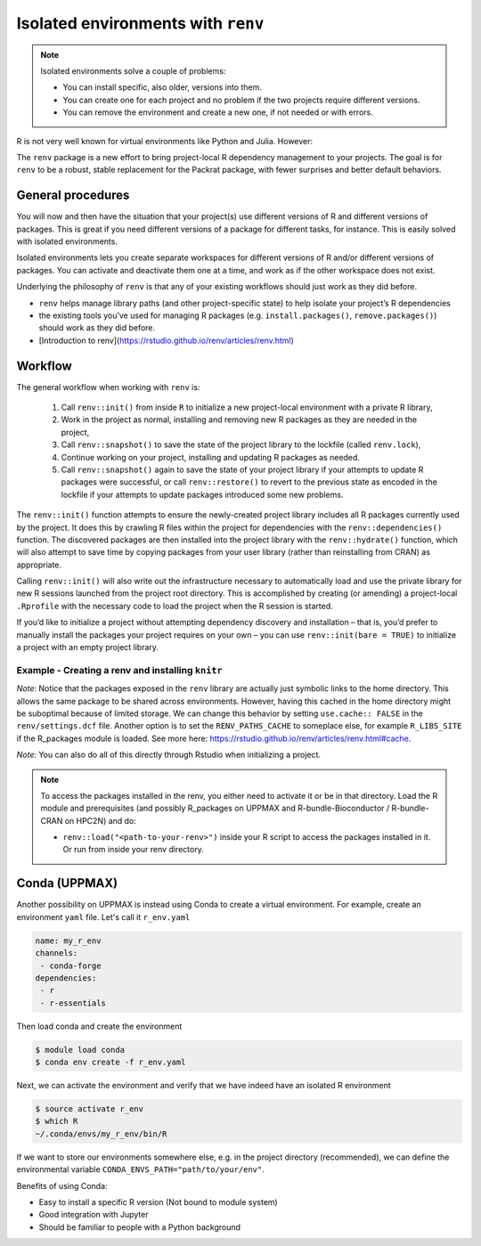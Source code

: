 Isolated environments with ``renv``
===================================

.. note::
   Isolated environments solve a couple of problems:
   
   - You can install specific, also older, versions into them.
   - You can create one for each project and no problem if the two projects
     require different versions.
   - You can remove the environment and create a new one, if not needed or with
     errors.
   
R is not very well known for virtual environments like Python and Julia. However:

The ``renv`` package is a new effort to bring project-local R dependency management to your projects. 
The goal is for ``renv`` to be a robust, stable replacement for the Packrat package, with fewer surprises and better default behaviors.


.. questions::

   - How to work with isolated R environments at HPC2N, UPPMAX and LUNARC?
 
.. objectives:: 

   - Give a general introduction to isolated environments in R.
   - Show an example with installing an R package to an isolated renv environment. 

.. goal:: 

   - You will learn how to create a renv and install a package to it. 

General procedures   
------------------

You will now and then have the situation that your project(s) use different versions of R and different versions of packages. This is great if you need different versions of a package for different tasks, for instance. This is easily solved with isolated environments.

Isolated environments lets you create separate workspaces for different versions of R and/or different versions of packages. You can activate and deactivate them one at a time, and work as if the other workspace does not exist.

Underlying the philosophy of ``renv`` is that any of your existing workflows should just work as they did before. 

- ``renv`` helps manage library paths (and other project-specific state) to help isolate your project’s R dependencies
- the existing tools you’ve used for managing R packages (e.g. ``install.packages()``, ``remove.packages()``) should work as they did before. 
- [Introduction to renv](https://rstudio.github.io/renv/articles/renv.html)

Workflow
--------

The general workflow when working with ``renv`` is:

    1. Call ``renv::init()`` from inside ``R`` to initialize a new project-local environment with a private R library,

    2. Work in the project as normal, installing and removing new R packages as they are needed in the project,

    3. Call ``renv::snapshot()`` to save the state of the project library to the lockfile (called ``renv.lock``),

    4. Continue working on your project, installing and updating R packages as needed.

    5. Call ``renv::snapshot()`` again to save the state of your project library if your attempts to update R packages were successful, or call ``renv::restore()`` to revert to the previous state as encoded in the lockfile if your attempts to update packages introduced some new problems.

The ``renv::init()`` function attempts to ensure the newly-created project library includes all R packages currently used by the project. It does this by crawling R files within the project for dependencies with the ``renv::dependencies()`` function. The discovered packages are then installed into the project library with the ``renv::hydrate()`` function, which will also attempt to save time by copying packages from your user library (rather than reinstalling from CRAN) as appropriate.

Calling ``renv::init()`` will also write out the infrastructure necessary to automatically load and use the private library for new R sessions launched from the project root directory. This is accomplished by creating (or amending) a project-local ``.Rprofile`` with the necessary code to load the project when the R session is started.

If you’d like to initialize a project without attempting dependency discovery and installation – that is, you’d prefer to manually install the packages your project requires on your own – you can use ``renv::init(bare = TRUE)`` to initialize a project with an empty project library.

Example - Creating a renv and installing ``knitr``
*************************************

.. type-along::

   - First create a project under the course project directory (Kebnekaise and Rackham) or in your home directory (Cosmos) and cd to it

   .. tabs::

      .. tab:: UPPMAX

         .. code-block:: console
   
            $ mkdir -v /proj/r-py-jl-m-rackham/<your-dir>/r_proj && cd $_    

      .. tab:: HPC2N
 
         .. code-block:: console
   
            $ mkdir -v /proj/nobackup/r-py-jl-m/<your-dir>/r_proj && cd $_

      .. tab:: LUNARC 

         .. code-block:: console

            $ mkdir -v $HOME/r_proj && cd $_ 

   - Make sure you have loaded ``R`` and ``R_packages`` on UPPMAX or ``R`` and ``R-bundle-Bioconductor (and possibly R-bundle-CRAN if you use one of the newest versions of R)`` on HPC2N and ``R`` on LUNARC. 

   .. tabs::

      .. tab:: UPPMAX

         .. code-block:: console

            $ ml R/4.1.1 R_packages/4.1.1

      .. tab:: HPC2N

         .. code-block:: console

            $ ml GCC/11.2.0  OpenMPI/4.1.1  R/4.1.2 R-bundle-Bioconductor/3.14-R-4.1.2 

      .. tab:: LUNARC 

         .. code-block:: console 

            $ ml GCC/11.3.0  OpenMPI/4.1.4 R/4.2.1 

   - Next, launch the ``R`` interpreter and initialize a ``renv`` environment.

     .. code-block:: R
   
        > renv::init()
      
   - Exit the session
   
     .. code-block:: R

        > quit()

   - Verify that the ``renv`` directory as well as lock file was created

     .. code-block:: console

        $ ls -l
        drwxrwsr-x 4 matpiq p_py-r-jl 4096 Feb  9 16:32 renv
        -rw-rw-r-- 1 matpiq p_py-r-jl  354 Feb  9 16:32 renv.lock

   - Relaunch R and check the library paths

     .. code-block:: Rconsole

        > .libPaths()
        [1] "/crex/proj/py-r-jl/matpiq/r_proj/renv/library/R-4.1/x86_64-pc-linux-gnu"
        [2] "/scratch/RtmpMgprgX/renv-system-library"

   **Question**: What happens if you leave the project directory? 

   As a last step we can try installing some package into the environment. Let's re-enter the project directory (if you left it) and try installing  ``knitr``. Start R again if you had exited it. 

   .. code-block:: rconsole

      > install.packages("knitr")

   You could exit R and check what was installed 

   .. code-block:: console

      $ ls -l renv/library/R-4.1/x86_64-pc-linux-gnu
      lrwxrwxrwx  1 matpiq p_py-r-jl  121 Feb  9 16:44 evaluate -> /domus/h1/matpiq/.cache/R/renv/cache/v5/R-4.1/x86_64-pc-linux-gnu/evaluate/0.20/4b68aa51edd89a0e044a66e75ae3cc6c/evaluate
      lrwxrwxrwx  1 matpiq p_py-r-jl  115 Feb  9 16:44 highr -> /domus/h1/matpiq/.cache/R/renv/cache/v5/R-4.1/x86_64-pc-linux-gnu/highr/0.10/06230136b2d2b9ba5805e1963fa6e890/highr
      lrwxrwxrwx  1 matpiq p_py-r-jl  115 Feb  9 16:44 knitr -> /domus/h1/matpiq/.cache/R/renv/cache/v5/R-4.1/x86_64-pc-linux-gnu/knitr/1.42/8329a9bcc82943c8069104d4be3ee22d/knitr
      dr-xr-sr-x 10 matpiq sw        4096 Sep  6  2021 renv
      lrwxrwxrwx  1 matpiq p_py-r-jl  113 Feb  9 16:44 xfun -> /domus/h1/matpiq/.cache/R/renv/cache/v5/R-4.1/x86_64-pc-linux-gnu/xfun/0.37/a6860e1400a8fd1ddb6d9b4230cc34ab/xfun
      lrwxrwxrwx  1 matpiq p_py-r-jl  114 Feb  9 16:44 yaml -> /domus/h1/matpiq/.cache/R/renv/cache/v5/R-4.1/x86_64-pc-linux-gnu/yaml/2.3.7/0d0056cc5383fbc240ccd0cb584bf436/yaml


*Note*: Notice that the packages exposed in the ``renv`` library are actually just symbolic links to the home directory. This allows the same package to be shared across environments. However, having this cached in the home directory might be suboptimal because of limited storage. We can change this behavior by setting ``use.cache:: FALSE`` in the ``renv/settings.dcf`` file. Another option is to set the ``RENV_PATHS_CACHE`` to someplace else, for example ``R_LIBS_SITE`` if the R_packages module is loaded. See more here: https://rstudio.github.io/renv/articles/renv.html#cache.

*Note*: You can also do all of this directly through Rstudio when initializing a project.

.. note::

   To access the packages installed in the renv, you either need to activate it or be in that directory. Load the R module and prerequisites (and possibly R_packages on UPPMAX and R-bundle-Bioconductor / R-bundle-CRAN on HPC2N) and do: 

   - ``renv::load("<path-to-your-renv>")`` inside your R script to access the packages installed in it. Or run from inside your renv directory. 

Conda (UPPMAX)
--------------

Another possibility on UPPMAX is instead using Conda to create a virtual environment. For example, create an environment ``yaml`` file. Let's call it ``r_env.yaml``

.. code-block:: yaml

   name: my_r_env
   channels:
    - conda-forge
   dependencies:
    - r
    - r-essentials

Then load conda and create the environment

.. code-block:: console

   $ module load conda
   $ conda env create -f r_env.yaml

Next, we can activate the environment and verify that we have indeed have an
isolated R environment

.. code-block:: console

   $ source activate r_env
   $ which R
   ~/.conda/envs/my_r_env/bin/R

If we want to store our environments somewhere else, e.g. in the project directory (recommended), we can define the environmental variable
``CONDA_ENVS_PATH="path/to/your/env"``.

Benefits of using Conda:

- Easy to install a specific R version (Not bound to module system)
- Good integration with Jupyter
- Should be familiar to people with a Python background


.. keypoints::

   - With a virtual environment you can tailor an environment with specific versions for R and packages, not interfering with other installed versions.
   - Make it for each project you have for reproducibility.
   - UPPMAX and LUNARC have Conda as an alternative to ``renv``
